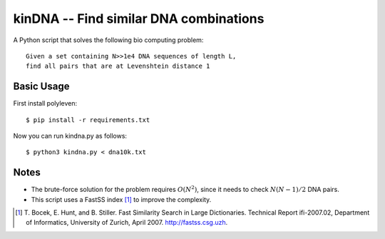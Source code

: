 =======================================
kinDNA -- Find similar DNA combinations
=======================================

A Python script that solves the following bio computing problem::

    Given a set containing N>>1e4 DNA sequences of length L,
    find all pairs that are at Levenshtein distance 1

Basic Usage
-----------

First install polyleven::

    $ pip install -r requirements.txt

Now you can run kindna.py as follows::

    $ python3 kindna.py < dna10k.txt

Notes
-----

* The brute-force solution for the problem requires :math:`O(N^2)`,
  since it needs to check :math:`N(N-1)/2` DNA pairs.

* This script uses a FastSS index [1]_ to improve the complexity.

.. [1]  T. Bocek, E. Hunt, and B. Stiller. Fast Similarity Search in Large
        Dictionaries. Technical Report ifi-2007.02, Department of Informatics,
        University of Zurich, April 2007. http://fastss.csg.uzh.
